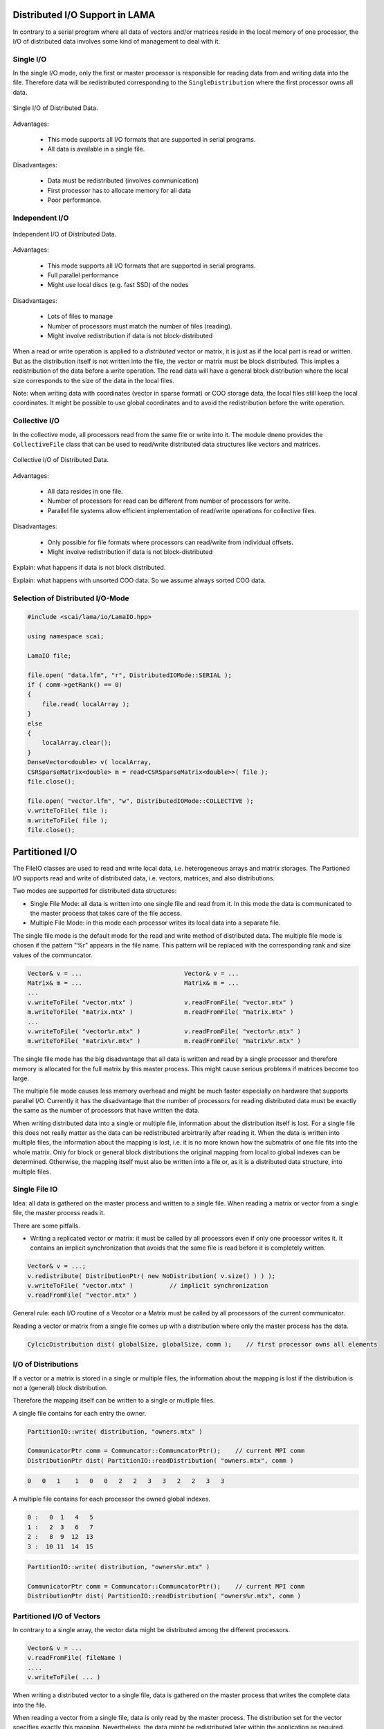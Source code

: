 .. _distributed_IO:

Distributed I/O Support in LAMA
===============================

In contrary to a serial program where all data of vectors and/or matrices reside  
in the local memory of one processor, the I/O of distributed data involves some
kind of management to deal with it.

Single I/O
----------

In the single I/O mode, only the first or master processor is responsible for
reading data from and writing data into the file. Therefore data will be
redistributed corresponding to the ``SingleDistribution`` where the 
first processor owns all data.

.. figure:: _images/single_io.*
    :width: 600px
    :align: center
  
    Single I/O of Distributed Data.

Advantages:

 * This mode supports all I/O formats that are supported in serial programs.
 * All data is available in a single file.

Disadvantages:

 * Data must be redistributed (involves communication)
 * First processor has to allocate memory for all data
 * Poor performance.

Independent I/O
---------------

.. figure:: _images/independent_io.*
    :width: 600px
    :align: center
  
    Independent I/O of Distributed Data.

Advantages:

 * This mode supports all I/O formats that are supported in serial programs.
 * Full parallel performance
 * Might use local discs (e.g. fast SSD) of the nodes

Disadvantages:

 * Lots of files to manage
 * Number of processors must match the number of files (reading).
 * Might involve redistribution if data is not block-distributed

When a read or write operation is applied to a *distributed* vector or matrix, it
is just as if the local part is read or written. But as the distribution itself is
not written into the file, the vector or matrix must be block distributed.
This implies a redistribution of the data before a write operation. The read data
will have a general block distribution where the local size corresponds to the
size of the data in the local files.

Note: when writing data with coordinates (vector in sparse format) or COO storage
data, the local files still keep the local coordinates. It might be possible to use
global coordinates and to avoid the redistribution before the write operation.

Collective I/O
---------------

In the collective mode, all processors read from the same 
file or write into it. The module ``dmemo`` provides the ``CollectiveFile`` 
class that can be used to read/write distributed data structures
like vectors and matrices.
 
.. figure:: _images/collective_io.*
    :width: 600px
    :align: center
  
    Collective I/O of Distributed Data.

Advantages:

 * All data resides in one file.
 * Number of processors for read can be different from number of processors for write.
 * Parallel file systems allow efficient implementation of read/write operations
   for collective files.

Disadvantages:

 * Only possible for file formats where processors can read/write from individual offsets.
 * Might involve redistribution if data is not block-distributed

Explain: what happens if data is not block distributed.

Explain: what happens with unsorted COO data. So we assume always sorted COO data.

Selection of Distributed I/O-Mode
---------------------------------

.. code-block:: c++

    #include <scai/lama/io/LamaIO.hpp>

    using namespace scai;

    LamaIO file;

    file.open( "data.lfm", "r", DistributedIOMode::SERIAL );
    if ( comm->getRank() == 0)
    {
        file.read( localArray );
    }
    else
    {
        localArray.clear();
    }
    DenseVector<double> v( localArray, 
    CSRSparseMatrix<double> m = read<CSRSparseMatrix<double>>( file );
    file.close();

    file.open( "vector.lfm", "w", DistributedIOMode::COLLECTIVE );
    v.writeToFile( file );
    m.writeToFile( file );
    file.close();

Partitioned I/O
================

The FileIO classes are used to read and write local data, i.e. heterogeneous arrays and matrix storages.
The Partioned I/O supports read and write of distributed data, i.e. vectors, matrices, and also distributions.

Two modes are supported for distributed data structures:

- Single File Mode: all data is written into one single file and read from it. In this mode the data
  is communicated to the master process that takes care of the file access.

- Multiple File Mode: in this mode each processor writes its local data into a separate file.

The single file mode is the default mode for the read and write method of distributed data.
The multiple file mode is chosen if the pattern "%r" appears in the file name. This pattern 
will be replaced with the corresponding rank and size values of the communcator.

.. code-block:: c++

    Vector& v = ...                            Vector& v = ...
    Matrix& m = ...                            Matrix& m = ...
    ...
    v.writeToFile( "vector.mtx" )              v.readFromFile( "vector.mtx" )
    m.writeToFile( "matrix.mtx" )              m.readFromFile( "matrix.mtx" )
    ...
    v.writeToFile( "vector%r.mtx" )            v.readFromFile( "vector%r.mtx" )
    m.writeToFile( "matrix%r.mtx" )            m.readFromFile( "matrix%r.mtx" )

The single file mode has the big disadvantage that all data is written and read by a single processor
and therefore memory is allocated for the full matrix by this master process. This might cause serious problems if 
matrices become too large. 

The multiple file mode causes less memory overhead and might be much faster especially on hardware
that supports parallel I/O. Currently it has the disadvantage that the number of processors for reading
distributed data must be exactly the same as the number of processors that have written the data.

When writing distributed data into a single or multiple file, information about the distribution itself
is lost. For a single file this does not really matter as the data can be redistributed arbirtrarily after reading
it. When the data is written into multiple files, the information about the mapping is lost, i.e. it is no more known
how the submatrix of one file fits into the whole matrix. Only for block or general block distributions the original
mapping from local to global indexes can be determined. Otherwise, the mapping itself must also be written into
a file or, as it is a distributed data structure, into multiple files.

Single File IO
--------------

Idea: all data is gathered on the master process and written to a single file.
When reading a matrix or vector from a single file, the master process reads it.

There are some pitfalls.

* Writing a replicated vector or matrix: it must be called by all processors even if only one
  processor writes it. It contains an implicit synchronization that avoids that the same file
  is read before it is completely written.

.. code-block:: c++

    Vector& v = ...;
    v.redistribute( DistributionPtr( new NoDistribution( v.size() ) ) );
    v.writeToFile( "vector.mtx" )          // implicit synchronization 
    v.readFromFile( "vector.mtx" )

General rule: each I/O routine of a Vecotor or a Matrix must be called by all processors
of the current communicator.

Reading a vector or matrix from a single file comes up with a distribution where only
the master process has the data.

.. code-block:: c++

   CylcicDistribution dist( globalSize, globalSize, comm );    // first processor owns all elements

I/O of Distributions
--------------------

If a vector or a matrix is stored in a single or multiple files, the information about the mapping is lost 
if the distribution is not a (general) block distribution.

Therefore the mapping itself can be written to a single or mutliple files. 

A single file contains for each entry the owner.

.. code-block:: c++

   PartitionIO::write( distribution, "owners.mtx" )

   CommunicatorPtr comm = Communcator::CommuncatorPtr();    // current MPI comm
   DistributionPtr dist( PartitionIO::readDistribution( "owners.mtx", comm )

.. code-block:: c++

   0   0   1    1   0   0   2   2   3   3   2   2   3   3

A multiple file contains for each processor the owned global indexes.

.. code-block:: c++

   0 :   0  1   4   5
   1 :   2  3   6   7
   2 :   8  9  12  13
   3 :  10 11  14  15

.. code-block:: c++

   PartitionIO::write( distribution, "owners%r.mtx" )

   CommunicatorPtr comm = Communcator::CommuncatorPtr();    // current MPI comm
   DistributionPtr dist( PartitionIO::readDistribution( "owners%r.mtx", comm )

Partitioned I/O of Vectors
--------------------------

In contrary to a single array, the vector data might be distributed among the different processors.

.. code-block:: c++

    Vector& v = ...
    v.readFromFile( fileName )
    ....
    v.writeToFile( ... )

When writing a distributed vector to a single file, data is gathered on the master process that writes the complete
data into the file. 

When reading a vector from a single file, data is only read by the master process. The distribution set for the
vector specifies exactly this mapping. Nevertheless, the data might be redistributed later within the application as
required.

A vector can be written to and read from mutliple file, one for each processor. This is exactly the case when
the fileName contains the substring "%r" that is replaced with "<rank>.<size>" of the communicator.

.. code-block:: c++

    Vector& v = ...
    ....
    v.writeToFile( "data_%r.mtx" )

.. code-block:: c++

    mpirun -np 2 <appl>  -> write files data_0.2.mtx and data_1.2.mtx
    mpirun -np 3 <appl>  -> write files data_0.3.mtx, data_1.3.mtx and data_2.3.mtx

But be careful. If the distribution of the vector is not a block distribution, the mapping information
is lost. When reading the vector from multiple files, the distribution of the vector will be set
implicitly to a corresponding general block distribution.

I/O of Matrices
---------------

Writing and reading a matrix to a single file is done in the same way as for a vector.

.. code-block:: c++

    m.writeToFile( "matrix.mtx" )  -> all data is gathered on the master process and written
    m.readFromFile( "matrix.mtx" )  -> all data is on the master process

    m.writeToFile( "matrix_%r.mtx" ) -> each processor reads a local part of the matrix
    m.readFromFile( "matrix_%r.mtx" ) -> each processor reads a local part of the matrix

Reading a matrix 

.. code-block:: c++

    DistributionPtr dist = ...
    m.readFromFile( "matrix_%r.mtx", dist )

.. code-block:: c++

    m.readFromFile( "matrix_%r.mtx", "owners.mtx" )
    m.readFromFile( "matrix_%r.mtx", "myIndexes%r.mtx" )

I/O Methods for Vector and Matrix classes
-----------------------------------------

To initialise a ``Matrix`` or ``Vector`` from file just pass the filename to the constructor or the *readFromFile* function.

.. code-block:: c++

   std::string matrixname = ...;
   std::string vectorname = ...;
   CSRSparseMatrix<float> csrMatrix( matrixname );
   
   ELLSparseMatrix<double> ellMatrix();
   ellMatrix.readFromFile( matrixname );
   
   DenseVector<float> vec1( vectorname );

   DenseVector<double> vec2();
   vec2.readFromFile( vectorname );

To write a ``Matrix`` or ``Vector`` to file call *writeToFile* with the name of the output file and the formatting. The default for just giving a name and no formatting is binary SAMG format in internal precision for the *values* und int for *ia* and *ja*.

.. code-block:: c++

   csrMatrix.writeToFile( "matrix_out.mtx", File::MATRIX_MARKET, File::FLOAT );
   vec.writeToFile( "vec_out.frv", File::SAMG_FORMAT, File::DOUBLE, /*binary*/ true ); // binary SAMG format
   
Possible file formats are ``File::SAMG_FORMAT`` and ``File::MATRIX_MARKET``.

Possible data types are ``common::scalar::INDEX_TYPE`` (int), ``common::scalar::FLOAT``, ``common::scalar::DOUBLE``, ``common::scalar::COMPLEX``(ComplexFloat), ``common::scalar::DOUBLE_COMPLEX``, ``common::scalar::LONG_DOUBLE_COMPLEX`` or ``common::scalar::INTERNAL`` for the internal representation of the data.

Example Program
---------------

In the direcory ``eamples/io`` two example programs are provided that allow nearly each kind of conversion between
different file formats: one for matrices and one for vectors.

.. code-block:: bash

   matrixConvert <infile_name> <outfile_name> [options]
   vectorConvert <infile_name> <outfile_name> [options]

   SCAI_TYPE=[float|double|LongDouble|ComplexFloat|ComplexDouble|ComplexLongDouble

   SCAI_IO_BINARY=flag[:bool]
   SCAI_IO_TYPE_DATA=string[:float|double|ComplexFloat|ComplexDouble]
   SCAI_IO_TYPE_INDEX=[int]
   SCAI_IO_PRECISION=[n:int]
   SCAI_IO_APPEND=flag

Here are some examples:

.. code-block:: bash

   matrixConvert mhd1280b.mtx mhd1280b.frm --SCAI_TYPE=ComplexDouble

This converts a complex matrix (MatrixMarket) to the binary SAMG format.

.. code-block:: bash

   matrixConvert Emily_923.mtx Emily_923.psc 

This converts a double matrix (MatrixMarket) to the binary PETSC format.

.. code-block:: bash

   matrixConvert matrix.frm file.psc 
   vectorConvert matrix.frv file.psc --SCAI_IO_APPEND=True

This converts a double matrix and a double vector into one single binary PETSC file.

